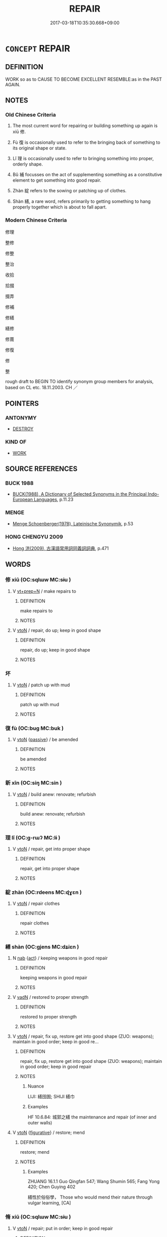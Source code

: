 # -*- mode: mandoku-tls-view -*-
#+TITLE: REPAIR
#+DATE: 2017-03-18T10:35:30.668+09:00        
#+STARTUP: content
* =CONCEPT= REPAIR
:PROPERTIES:
:CUSTOM_ID: uuid-dcb0f7ed-991f-4d83-8bd5-e4631ef94674
:SYNONYM+:  RESTORE
:SYNONYM+:  MEND
:SYNONYM+:  FIX (UP)
:SYNONYM+:  PUT/SET RIGHT
:SYNONYM+:  RESTORE
:SYNONYM+:  RESTORE TO WORKING ORDER
:SYNONYM+:  OVERHAUL
:SYNONYM+:  SERVICE
:SYNONYM+:  INFORMAL PATCH UP
:TR_ZH: 修理
:TR_OCH: 修
:END:
** DEFINITION

WORK so as to CAUSE TO BECOME EXCELLENT RESEMBLE:as in the PAST AGAIN.

** NOTES

*** Old Chinese Criteria
1. The most current word for repairing or building something up again is xiū 修.

2. Fù 復 is occasionally used to refer to the bringing back of something to its original shape or state.

3. Lǐ 理 is occasionally used to refer to bringing something into proper, orderly shape.

4. Bǔ 補 focusses on the act of supplementing something as a constitutive element to get something into good repair.

5. Zhàn 綻 refers to the sowing or patching up of clothes.

6. Shàn 繕, a rare word, refers primarily to getting something to hang properly together which is about to fall apart.

*** Modern Chinese Criteria
修理

整修

修整

整治

收拾

拾掇

掇弄

修補

修繕

繕修

修葺

修復

修

整

rough draft to BEGIN TO identify synonym group members for analysis, based on CL etc. 18.11.2003. CH ／

** POINTERS
*** ANTONYMY
 - [[tls:concept:DESTROY][DESTROY]]

*** KIND OF
 - [[tls:concept:WORK][WORK]]

** SOURCE REFERENCES
*** BUCK 1988
 - [[cite:BUCK-1988][BUCK(1988), A Dictionary of Selected Synonyms in the Principal Indo-European Languages]], p.11.23

*** MENGE
 - [[cite:MENGE][Menge Schoenberger(1978), Lateinische Synonymik]], p.53

*** HONG CHENGYU 2009
 - [[cite:HONG-CHENGYU-2009][Hong 洪(2009), 古漢語常用詞同義詞詞典]], p.471

** WORDS
   :PROPERTIES:
   :VISIBILITY: children
   :END:
*** 修 xiū (OC:sqlɯw MC:sɨu )
:PROPERTIES:
:CUSTOM_ID: uuid-1fa30b7c-b93e-40be-bae3-9c8e2aab3cf1
:Char+: 修(9,8/10) 
:GY_IDS+: uuid-ef8eb44d-db8a-4f3b-8eaf-a0dec0116c4a
:PY+: xiū     
:OC+: sqlɯw     
:MC+: sɨu     
:END: 
**** V [[tls:syn-func::#uuid-739c24ae-d585-4fff-9ac2-2547b1050f16][vt+prep+N]] / make repairs to
:PROPERTIES:
:CUSTOM_ID: uuid-5835d29e-d812-457c-96e2-ce0ab782cd57
:WARRING-STATES-CURRENCY: 3
:END:
****** DEFINITION

make repairs to

****** NOTES

**** V [[tls:syn-func::#uuid-fbfb2371-2537-4a99-a876-41b15ec2463c][vtoN]] / repair, do up; keep in good shape
:PROPERTIES:
:CUSTOM_ID: uuid-d8629f73-987f-41af-94f5-f34385442193
:WARRING-STATES-CURRENCY: 3
:END:
****** DEFINITION

repair, do up; keep in good shape

****** NOTES

*** 坏 
:PROPERTIES:
:CUSTOM_ID: uuid-16b01b1e-c27d-4f8d-b7ea-170fbff23bb3
:Char+: 坏(32,4/7) 
:END: 
**** V [[tls:syn-func::#uuid-fbfb2371-2537-4a99-a876-41b15ec2463c][vtoN]] / patch up with mud
:PROPERTIES:
:CUSTOM_ID: uuid-abe3af29-8cd7-4d04-85de-4e14e4c4f31d
:END:
****** DEFINITION

patch up with mud

****** NOTES

*** 復 fù (OC:buɡ MC:buk )
:PROPERTIES:
:CUSTOM_ID: uuid-67172a7a-55cf-41ad-b7f3-eb58dd99f929
:Char+: 復(60,9/12) 
:GY_IDS+: uuid-5b235c4c-5e0a-4d0d-8498-03fccb6f1482
:PY+: fù     
:OC+: buɡ     
:MC+: buk     
:END: 
**** V [[tls:syn-func::#uuid-fbfb2371-2537-4a99-a876-41b15ec2463c][vtoN]] {[[tls:sem-feat::#uuid-988c2bcf-3cdd-4b9e-b8a4-615fe3f7f81e][passive]]} / be amended
:PROPERTIES:
:CUSTOM_ID: uuid-03be9272-26cd-4ab9-9b48-4136a105cedf
:END:
****** DEFINITION

be amended

****** NOTES

*** 新 xīn (OC:siŋ MC:sin )
:PROPERTIES:
:CUSTOM_ID: uuid-bdcdf6f7-b1b0-4902-a7eb-2af0643fbbc3
:Char+: 新(69,9/13) 
:GY_IDS+: uuid-90f4c79f-476b-471b-8321-d28d9bac5773
:PY+: xīn     
:OC+: siŋ     
:MC+: sin     
:END: 
**** V [[tls:syn-func::#uuid-fbfb2371-2537-4a99-a876-41b15ec2463c][vtoN]] / build anew: renovate; refurbish
:PROPERTIES:
:CUSTOM_ID: uuid-74958da6-b919-45c4-9980-be829a944ca5
:END:
****** DEFINITION

build anew: renovate; refurbish

****** NOTES

*** 理 lǐ (OC:ɡ-rɯʔ MC:lɨ )
:PROPERTIES:
:CUSTOM_ID: uuid-3167d6a6-d1e0-497a-8594-139a5ec42b7e
:Char+: 理(96,7/11) 
:GY_IDS+: uuid-7ab3e826-29ba-45be-8d0c-4d4619938591
:PY+: lǐ     
:OC+: ɡ-rɯʔ     
:MC+: lɨ     
:END: 
**** V [[tls:syn-func::#uuid-fbfb2371-2537-4a99-a876-41b15ec2463c][vtoN]] / repair, get into proper shape
:PROPERTIES:
:CUSTOM_ID: uuid-ca52d2af-e3b9-4d30-93fc-175973de35cd
:WARRING-STATES-CURRENCY: 4
:END:
****** DEFINITION

repair, get into proper shape

****** NOTES

*** 綻 zhàn (OC:rdeens MC:ɖɣɛn )
:PROPERTIES:
:CUSTOM_ID: uuid-032081d2-17f1-4b28-9801-0d1d3e5a0555
:Char+: 綻(120,8/14) 
:GY_IDS+: uuid-d41a9bdd-9bb3-42ab-a819-6e98434d4a28
:PY+: zhàn     
:OC+: rdeens     
:MC+: ɖɣɛn     
:END: 
**** V [[tls:syn-func::#uuid-fbfb2371-2537-4a99-a876-41b15ec2463c][vtoN]] / repair clothes
:PROPERTIES:
:CUSTOM_ID: uuid-60be249e-5089-4409-8108-7fecf095f158
:END:
****** DEFINITION

repair clothes

****** NOTES

*** 繕 shàn (OC:ɡjens MC:dʑiɛn )
:PROPERTIES:
:CUSTOM_ID: uuid-8f3e984b-6a62-40ed-9c4c-7882695e4a68
:Char+: 繕(120,12/18) 
:GY_IDS+: uuid-618780b8-d90b-408d-a897-3d5c15ea2f88
:PY+: shàn     
:OC+: ɡjens     
:MC+: dʑiɛn     
:END: 
**** N [[tls:syn-func::#uuid-76be1df4-3d73-4e5f-bbc2-729542645bc8][nab]] {[[tls:sem-feat::#uuid-f55cff2f-f0e3-4f08-a89c-5d08fcf3fe89][act]]} / keeping weapons in good repair
:PROPERTIES:
:CUSTOM_ID: uuid-756eb440-22ee-4fbd-925d-3cd50c0f7534
:WARRING-STATES-CURRENCY: 2
:END:
****** DEFINITION

keeping weapons in good repair

****** NOTES

**** V [[tls:syn-func::#uuid-fed035db-e7bd-4d23-bd05-9698b26e38f9][vadN]] / restored to proper strength
:PROPERTIES:
:CUSTOM_ID: uuid-ff39ee5f-ce1c-4809-9a72-7c34669e4b31
:END:
****** DEFINITION

restored to proper strength

****** NOTES

**** V [[tls:syn-func::#uuid-fbfb2371-2537-4a99-a876-41b15ec2463c][vtoN]] / repair, fix up, restore get into good shape (ZUO: weapons); maintain in good order; keep in good re...
:PROPERTIES:
:CUSTOM_ID: uuid-2690de2c-59ed-4bd9-967f-8f14527792ca
:WARRING-STATES-CURRENCY: 3
:END:
****** DEFINITION

repair, fix up, restore get into good shape (ZUO: weapons); maintain in good order; keep in good repair

****** NOTES

******* Nuance
LIJI: 繕囹圄; SHIJI 繕巾

******* Examples
HF 10.6.84: 城郭之繕 the maintenance and repair (of inner and outer walls)

**** V [[tls:syn-func::#uuid-fbfb2371-2537-4a99-a876-41b15ec2463c][vtoN]] {[[tls:sem-feat::#uuid-2e48851c-928e-40f0-ae0d-2bf3eafeaa17][figurative]]} / restore; mend
:PROPERTIES:
:CUSTOM_ID: uuid-4c16da12-0d36-4b3a-8f16-fe2a6b77eabf
:END:
****** DEFINITION

restore; mend

****** NOTES

******* Examples
ZHUANG 16.1.1 Guo Qingfan 547; Wang Shumin 565; Fang Yong 420; Chen Guying 402

 繕性於俗俗學， Those who would mend their nature through vulgar learning, [CA]

*** 脩 xiū (OC:sqlɯw MC:sɨu )
:PROPERTIES:
:CUSTOM_ID: uuid-e7303041-d32f-43d9-be6c-2378227a32c6
:Char+: 脩(130,7/11) 
:GY_IDS+: uuid-440f9ff6-c7bd-4b2c-a6e2-136e25dee151
:PY+: xiū     
:OC+: sqlɯw     
:MC+: sɨu     
:END: 
**** V [[tls:syn-func::#uuid-fbfb2371-2537-4a99-a876-41b15ec2463c][vtoN]] / repair; put in order; keep in good repair
:PROPERTIES:
:CUSTOM_ID: uuid-c07de1a1-9a1d-4e9e-8812-2d113c1e94fd
:END:
****** DEFINITION

repair; put in order; keep in good repair

****** NOTES

*** 葺 qì (OC:skhib MC:tship )
:PROPERTIES:
:CUSTOM_ID: uuid-bc6b2583-7bc3-4ed6-9d1f-1cec9bf5302b
:Char+: 葺(140,9/15) 
:GY_IDS+: uuid-fbc10867-bc48-4773-9da3-f010542360a7
:PY+: qì     
:OC+: skhib     
:MC+: tship     
:END: 
**** V [[tls:syn-func::#uuid-fbfb2371-2537-4a99-a876-41b15ec2463c][vtoN]] / repair houses and the like
:PROPERTIES:
:CUSTOM_ID: uuid-fc77c147-3cc2-4c99-a5bf-c83d76ae77c2
:END:
****** DEFINITION

repair houses and the like

****** NOTES

**** V [[tls:syn-func::#uuid-fbfb2371-2537-4a99-a876-41b15ec2463c][vtoN]] {[[tls:sem-feat::#uuid-988c2bcf-3cdd-4b9e-b8a4-615fe3f7f81e][passive]]} / be repaired, get repaired
:PROPERTIES:
:CUSTOM_ID: uuid-20705dfc-2d4e-479b-9628-095d7796e86f
:END:
****** DEFINITION

be repaired, get repaired

****** NOTES

*** 補 bǔ (OC:paaʔ MC:puo̝ )
:PROPERTIES:
:CUSTOM_ID: uuid-06430ab2-fcad-493c-8d2c-572e538d2152
:Char+: 補(145,7/13) 
:GY_IDS+: uuid-7dc96176-db59-4c10-a757-9444473e8128
:PY+: bǔ     
:OC+: paaʔ     
:MC+: puo̝     
:END: 
**** V [[tls:syn-func::#uuid-e64a7a95-b54b-4c94-9d6d-f55dbf079701][vt(oN)]] / make up the contextually determinate N, get into proper shape
:PROPERTIES:
:CUSTOM_ID: uuid-89169613-b0e0-4b96-8442-d36582cfc59b
:END:
****** DEFINITION

make up the contextually determinate N, get into proper shape

****** NOTES

**** V [[tls:syn-func::#uuid-fbfb2371-2537-4a99-a876-41b15ec2463c][vtoN]] / improve through repairs (especially clothes);  repair by filling in; supplement
:PROPERTIES:
:CUSTOM_ID: uuid-f71ef463-3c1c-4291-8006-f58b320dc683
:END:
****** DEFINITION

improve through repairs (especially clothes);  repair by filling in; supplement

****** NOTES

******* Nuance
In this meaning the word is close to gǎi 改 "make amends".

*** 覘 chān (OC:khrlem MC:ʈhiɛm )
:PROPERTIES:
:CUSTOM_ID: uuid-12b4fa66-e351-492e-bc67-cd1ef52a56c3
:Char+: 覘(147,5/12) 
:GY_IDS+: uuid-7ae1b796-5733-482f-bfab-f39f8ad8c21f
:PY+: chān     
:OC+: khrlem     
:MC+: ʈhiɛm     
:END: 
**** V [[tls:syn-func::#uuid-fbfb2371-2537-4a99-a876-41b15ec2463c][vtoN]] / repair
:PROPERTIES:
:CUSTOM_ID: uuid-bda2a8f9-72c0-4d7f-a96a-52e789430d34
:END:
****** DEFINITION

repair

****** NOTES

*** 還 huán (OC:ɡʷraan MC:ɦɣan )
:PROPERTIES:
:CUSTOM_ID: uuid-6acc93a6-5224-46e0-8f8e-1c8564ed36f7
:Char+: 還(162,13/17) 
:GY_IDS+: uuid-57ee9f58-1ee1-41d9-80bf-180c455028b2
:PY+: huán     
:OC+: ɡʷraan     
:MC+: ɦɣan     
:END: 
**** V [[tls:syn-func::#uuid-2a0ded86-3b04-4488-bb7a-3efccfa35844][vadV]] / by way of restoring something to its original shape
:PROPERTIES:
:CUSTOM_ID: uuid-dd89cd6f-ccae-4930-b84b-a65491b3790e
:END:
****** DEFINITION

by way of restoring something to its original shape

****** NOTES

*** 修利 xiūlì (OC:sqlɯw rids MC:sɨu li )
:PROPERTIES:
:CUSTOM_ID: uuid-99443a77-448c-49d4-8340-0303b3201e44
:Char+: 修(9,8/10) 利(18,5/7) 
:GY_IDS+: uuid-ef8eb44d-db8a-4f3b-8eaf-a0dec0116c4a uuid-deb30ca3-b3e5-4954-b5fa-b8a95d259fc4
:PY+: xiū lì    
:OC+: sqlɯw rids    
:MC+: sɨu li    
:END: 
**** V [[tls:syn-func::#uuid-98f2ce75-ae37-4667-90ff-f418c4aeaa33][VPtoN]] / get into proper repair
:PROPERTIES:
:CUSTOM_ID: uuid-9f986ec5-5383-48dc-a841-bd62493993ae
:WARRING-STATES-CURRENCY: 3
:END:
****** DEFINITION

get into proper repair

****** NOTES

*** 新作 xīnzuò (OC:siŋ tsaaɡs MC:sin tsuo̝ ) / 新作 xīnzuò (OC:siŋ tsaals MC:sin tsɑ ) / 新作 xīnzuò (OC:siŋ tsaaɡ MC:sin tsɑk )
:PROPERTIES:
:CUSTOM_ID: uuid-31061c9e-def0-4d2f-ab69-18ab19b8f5da
:Char+: 新(69,9/13) 作(9,5/7) 
:Char+: 新(69,9/13) 作(9,5/7) 
:Char+: 新(69,9/13) 作(9,5/7) 
:GY_IDS+: uuid-90f4c79f-476b-471b-8321-d28d9bac5773 uuid-c81a15c3-fcb3-4996-84e3-e5292c311a46
:PY+: xīn zuò    
:OC+: siŋ tsaaɡs    
:MC+: sin tsuo̝    
:GY_IDS+: uuid-90f4c79f-476b-471b-8321-d28d9bac5773 uuid-0ca6b132-b2ae-40a5-a2eb-0dae3e377c2c
:PY+: xīn zuò    
:OC+: siŋ tsaals    
:MC+: sin tsɑ    
:GY_IDS+: uuid-90f4c79f-476b-471b-8321-d28d9bac5773 uuid-9981b499-e76d-4584-b00b-bca7ffd09161
:PY+: xīn zuò    
:OC+: siŋ tsaaɡ    
:MC+: sin tsɑk    
:END: 
**** V [[tls:syn-func::#uuid-98f2ce75-ae37-4667-90ff-f418c4aeaa33][VPtoN]] / refurbish, rebuild (NOT: building a new kind of thing)
:PROPERTIES:
:CUSTOM_ID: uuid-1a20c55c-1c22-4883-bc6d-695512a97739
:END:
****** DEFINITION

refurbish, rebuild (NOT: building a new kind of thing)

****** NOTES

** BIBLIOGRAPHY
bibliography:../core/tlsbib.bib
